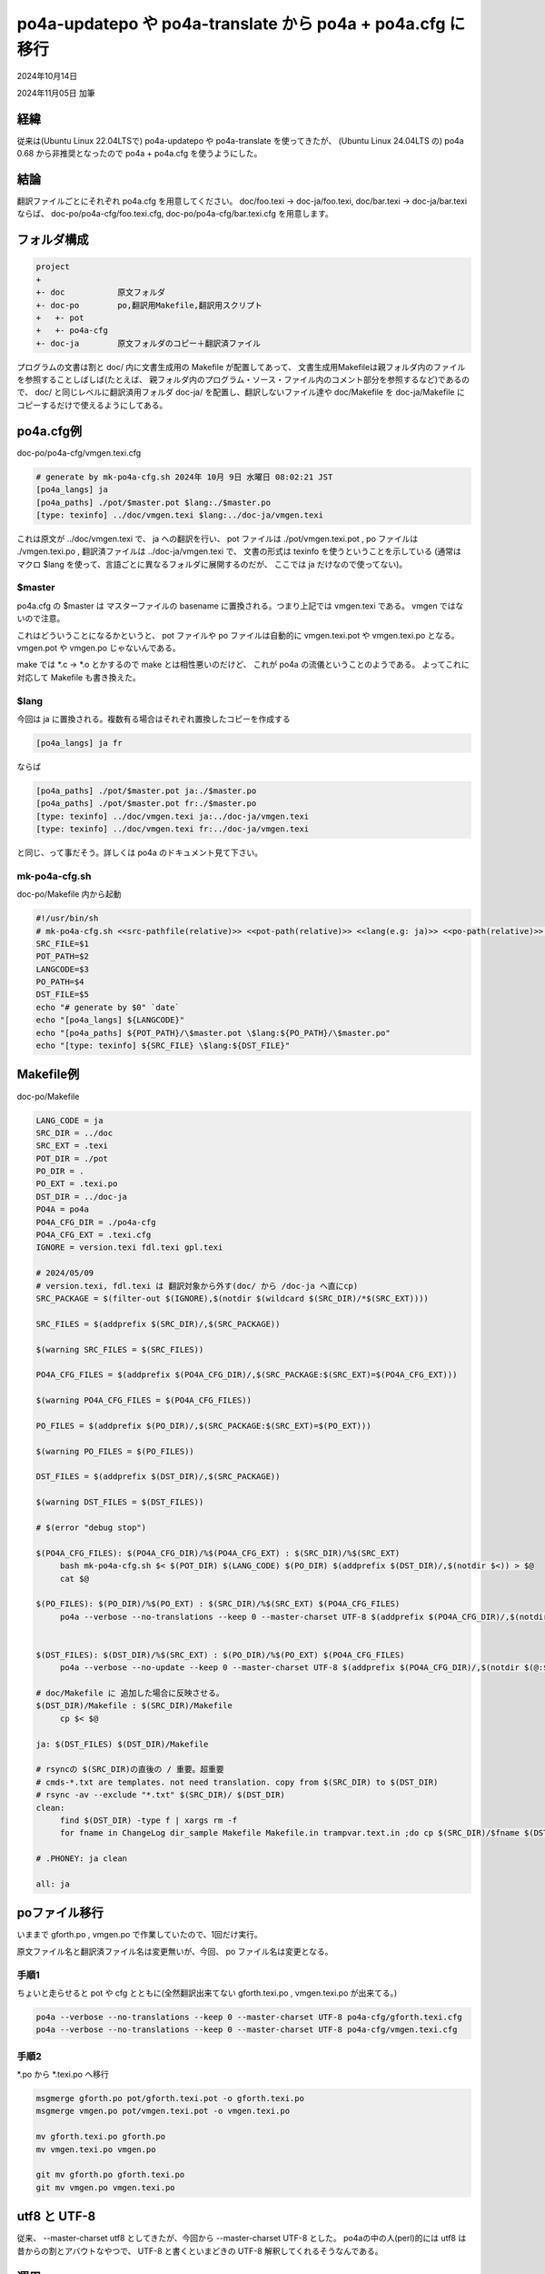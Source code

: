 .. -*- coding: utf-8; mode: rst; -*-

.. index:: po4a; po4a-updatepo; po4a-translate; po4a.cfg

po4a-updatepo や po4a-translate から po4a + po4a.cfg に移行
===========================================================

2024年10月14日

2024年11月05日 加筆

経緯
----

従来は(Ubuntu Linux 22.04LTSで) po4a-updatepo や po4a-translate を使ってきたが、
(Ubuntu Linux 24.04LTS の) po4a 0.68 から非推奨となったので po4a + po4a.cfg を使うようにした。

結論
----

翻訳ファイルごとにそれぞれ po4a.cfg を用意してください。
doc/foo.texi → doc-ja/foo.texi, doc/bar.texi → doc-ja/bar.texi ならば、
doc-po/po4a-cfg/foo.texi.cfg, doc-po/po4a-cfg/bar.texi.cfg を用意します。

フォルダ構成
------------

.. code-block::
   
   project
   +
   +- doc           原文フォルダ
   +- doc-po        po,翻訳用Makefile,翻訳用スクリプト
   +   +- pot
   +   +- po4a-cfg
   +- doc-ja        原文フォルダのコピー＋翻訳済ファイル

プログラムの文書は割と doc/ 内に文書生成用の Makefile が配置してあって、
文書生成用Makefileは親フォルダ内のファイルを参照することしばしば(たとえば、
親フォルダ内のプログラム・ソース・ファイル内のコメント部分を参照するなど)であるので、
doc/ と同じレベルに翻訳済用フォルダ doc-ja/ を配置し、翻訳しないファイル達や
doc/Makefile を doc-ja/Makefile にコピーするだけで使えるようにしてある。


po4a.cfg例
----------

doc-po/po4a-cfg/vmgen.texi.cfg

.. code-block::
   
   # generate by mk-po4a-cfg.sh 2024年 10月 9日 水曜日 08:02:21 JST
   [po4a_langs] ja
   [po4a_paths] ./pot/$master.pot $lang:./$master.po
   [type: texinfo] ../doc/vmgen.texi $lang:../doc-ja/vmgen.texi


これは原文が ../doc/vmgen.texi で、 ja への翻訳を行い、
pot ファイルは ./pot/vmgen.texi.pot , po ファイルは ./vmgen.texi.po , 翻訳済ファイルは ../doc-ja/vmgen.texi で、
文書の形式は texinfo を使うということを示している
(通常は マクロ $lang を使って、言語ごとに異なるフォルダに展開するのだが、 ここでは ja だけなので使ってない)。

$master
.......

po4a.cfg の $master は マスターファイルの basename に置換される。つまり上記では vmgen.texi である。
vmgen ではないので注意。

これはどういうことになるかというと、 pot ファイルや po ファイルは自動的に vmgen.texi.pot や vmgen.texi.po となる。
vmgen.pot や vmgen.po じゃないんである。

make では \*.c → \*.o とかするので make とは相性悪いのだけど、 これが po4a の流儀ということのようである。
よってこれに対応して Makefile も書き換えた。

$lang
.....

今回は ja に置換される。複数有る場合はそれぞれ置換したコピーを作成する

.. code-block::
   
   [po4a_langs] ja fr

ならば

.. code-block::
   
   [po4a_paths] ./pot/$master.pot ja:./$master.po
   [po4a_paths] ./pot/$master.pot fr:./$master.po
   [type: texinfo] ../doc/vmgen.texi ja:../doc-ja/vmgen.texi
   [type: texinfo] ../doc/vmgen.texi fr:../doc-ja/vmgen.texi

と同じ、って事だそう。詳しくは po4a のドキュメント見て下さい。

mk-po4a-cfg.sh
..............

doc-po/Makefile 内から起動

.. code-block:: bash

   #!/usr/bin/sh
   # mk-po4a-cfg.sh <<src-pathfile(relative)>> <<pot-path(relative)>> <<lang(e.g: ja)>> <<po-path(relative)>> <<dst-pathfile(relative)>>
   SRC_FILE=$1
   POT_PATH=$2
   LANGCODE=$3
   PO_PATH=$4
   DST_FILE=$5
   echo "# generate by $0" `date`
   echo "[po4a_langs] ${LANGCODE}"
   echo "[po4a_paths] ${POT_PATH}/\$master.pot \$lang:${PO_PATH}/\$master.po"
   echo "[type: texinfo] ${SRC_FILE} \$lang:${DST_FILE}"

   

Makefile例
----------

doc-po/Makefile

.. code-block:: Makefile

   LANG_CODE = ja
   SRC_DIR = ../doc
   SRC_EXT = .texi
   POT_DIR = ./pot
   PO_DIR = .
   PO_EXT = .texi.po
   DST_DIR = ../doc-ja
   PO4A = po4a
   PO4A_CFG_DIR = ./po4a-cfg
   PO4A_CFG_EXT = .texi.cfg
   IGNORE = version.texi fdl.texi gpl.texi

   # 2024/05/09
   # version.texi, fdl.texi は 翻訳対象から外す(doc/ から /doc-ja へ直にcp)
   SRC_PACKAGE = $(filter-out $(IGNORE),$(notdir $(wildcard $(SRC_DIR)/*$(SRC_EXT))))

   SRC_FILES = $(addprefix $(SRC_DIR)/,$(SRC_PACKAGE))

   $(warning SRC_FILES = $(SRC_FILES))

   PO4A_CFG_FILES = $(addprefix $(PO4A_CFG_DIR)/,$(SRC_PACKAGE:$(SRC_EXT)=$(PO4A_CFG_EXT)))

   $(warning PO4A_CFG_FILES = $(PO4A_CFG_FILES))

   PO_FILES = $(addprefix $(PO_DIR)/,$(SRC_PACKAGE:$(SRC_EXT)=$(PO_EXT)))

   $(warning PO_FILES = $(PO_FILES))

   DST_FILES = $(addprefix $(DST_DIR)/,$(SRC_PACKAGE))

   $(warning DST_FILES = $(DST_FILES))

   # $(error "debug stop")

   $(PO4A_CFG_FILES): $(PO4A_CFG_DIR)/%$(PO4A_CFG_EXT) : $(SRC_DIR)/%$(SRC_EXT)
	bash mk-po4a-cfg.sh $< $(POT_DIR) $(LANG_CODE) $(PO_DIR) $(addprefix $(DST_DIR)/,$(notdir $<)) > $@
	cat $@

   $(PO_FILES): $(PO_DIR)/%$(PO_EXT) : $(SRC_DIR)/%$(SRC_EXT) $(PO4A_CFG_FILES)
	po4a --verbose --no-translations --keep 0 --master-charset UTF-8 $(addprefix $(PO4A_CFG_DIR)/,$(notdir $(@:$(PO_EXT)=$(PO4A_CFG_EXT))))


   $(DST_FILES): $(DST_DIR)/%$(SRC_EXT) : $(PO_DIR)/%$(PO_EXT) $(PO4A_CFG_FILES)
	po4a --verbose --no-update --keep 0 --master-charset UTF-8 $(addprefix $(PO4A_CFG_DIR)/,$(notdir $(@:$(SRC_EXT)=$(PO4A_CFG_EXT))))

   # doc/Makefile に 追加した場合に反映させる。
   $(DST_DIR)/Makefile : $(SRC_DIR)/Makefile
	cp $< $@

   ja: $(DST_FILES) $(DST_DIR)/Makefile

   # rsyncの $(SRC_DIR)の直後の / 重要。超重要
   # cmds-*.txt are templates. not need translation. copy from $(SRC_DIR) to $(DST_DIR)
   # rsync -av --exclude "*.txt" $(SRC_DIR)/ $(DST_DIR)
   clean:
	find $(DST_DIR) -type f | xargs rm -f
	for fname in ChangeLog dir_sample Makefile Makefile.in trampvar.text.in ;do cp $(SRC_DIR)/$fname $(DST_DIR)/ ;done

   # .PHONEY: ja clean

   all: ja

poファイル移行
--------------

いままで gforth.po , vmgen.po で作業していたので、1回だけ実行。

原文ファイル名と翻訳済ファイル名は変更無いが、今回、 po ファイル名は変更となる。

手順1
.....

ちょいと走らせると pot や cfg とともに(全然翻訳出来てない gforth.texi.po , vmgen.texi.po が出来てる。)

.. code-block:: bash
		
   po4a --verbose --no-translations --keep 0 --master-charset UTF-8 po4a-cfg/gforth.texi.cfg
   po4a --verbose --no-translations --keep 0 --master-charset UTF-8 po4a-cfg/vmgen.texi.cfg

手順2
.....

\*.po から \*.texi.po へ移行

.. code-block:: bash
		
   msgmerge gforth.po pot/gforth.texi.pot -o gforth.texi.po
   msgmerge vmgen.po pot/vmgen.texi.pot -o vmgen.texi.po

   mv gforth.texi.po gforth.po
   mv vmgen.texi.po vmgen.po

   git mv gforth.po gforth.texi.po
   git mv vmgen.po vmgen.texi.po

utf8 と UTF-8
-------------

従来、 --master-charset utf8 としてきたが、今回から --master-charset UTF-8 とした。
po4aの中の人(perl)的には utf8 は昔からの割とアバウトなやつで、 UTF-8 と書くといまどきの
UTF-8 解釈してくれるそうなんである。

運用
----

ご参考まで

doc-po/Makefile を呼び出す doc-po/compile.sh があって、 日々の作業ではコレを使う。

info だけ作るときは compile.sh とする。
html も作るときは compile.sh html とする。
これらを emacs の M-x compile から呼び出して使っている。

.. code-block:: bash

   #!/bin/bash
   PROJ=${HOME}/work/gforth-docs-ja
   BRANCH=docs-ja-0
   cd ${PROJ}/doc-po
   make ja
   exitcode=$?
   if [ ${exitcode} -ne 0 ]; then
	notify-send --hint=int:resident:0 -u critical gforth-docs-ja "doc-po/Makefile エラー"
	exit ${exitcode}
   fi
   cd ${PROJ}/doc-ja

   for no_translate_file in Makefile Makefile.in fdl.texi gpl.texi version.texi gforth.css gforth.js ; do
	cp --update=none ../doc/${no_translate_file} .
   done

   # 2024.05.08
   # make から ターゲット ps はとりあえず外す。エラー出たので。
   # l.2: Unicode char @u8:こ not defined for Texinfo
   # make info html txt
   make info $*
   exitcode=$?
   if [ ${exitcode} -ne 0 ]; then
	notify-send --hint=int:resident:0 -u critical gforth-docs-ja "doc-ja/Makefile エラー"
	exit ${exitcode}
   fi

   # info 用 dir ファイル生成
   rm -f dir
   install-info --info-file=gforth.info --dir-file=dir
   install-info --info-file=vmgen.info --dir-file=dir

   # cp htmls
   cp -rp --update ${PROJ}/doc-ja/gforth/* ${PROJ}/docs/${BRANCH}/gforth/
   cp -rp --update ${PROJ}/doc-ja/vmgen/* ${PROJ}/docs/${BRANCH}/vmgen/

   # restore htmls and manpaese in Documentation-ja
   #${PROJ}/doc-po/restore-htmls.sh

   notify-send -u normal gforth-docs-ja "compile完了。"


そもそも po4a.cfg 要るの？
--------------------------

po4a コマンドの場合は必須です。
そして、 po4a-translate や po4a-updatepo のように --master とか --po というコマンドラインオプションが無いので、
コマンドライン・オプションで原文ファイルやPOファイルを指定することも出来ません。これらは設定ファイルで指定することになります。

それぞれ po4a.cfg 要るの？一つにまとめちゃえば？
------------------------------------------------

一つの翻訳文書または一つのアプリに対して設定ファイル一つという考え方のようです。

一つの設定ファイルの中で複数のPOファイルを指定することが出来ます。

po4a コマンドはこれを、 ひとつの文書を分担して分割して、たとえば章ごとに翻訳しているものとみなします。
つまり、当該の設定ファイル内で指定されたPOファイルの内容をマージしょうとします。
全く同一の原文であっても文書が違えば訳文が違って来ることがありますが、ここでは許されません。
同一原文を持つPOファイル全てで当該エントリが fuzzy エントリとなり、どちらの訳文を選択するか(あるいは更に別の訳文を当てるか)指示されます。
POそれぞれに持つ事はできません。
そして、 fuzzy エントリは fuzzy エントリのままで解決しないと、 原文のままとなりますので、結果として翻訳ファイルの当該部分は原文表示となってしまいます。

一つの言語に対して複数の翻訳ファイルを指定することも出来ます。

po4a は 一つの翻訳文書のコピーを複数持ちたいのだな、と解釈します。よって、一つの設定ファイルの中で指定した翻訳ファイルの内容は全て同一になります(たぶん)。

…ということで 翻訳文書ごとに設定ファイルを分けています。

設定ファイルを一つにまとめちゃっていい人
........................................

単一の文書を複数人で分担するとか、アプリの翻訳を複数人で翻訳するなら1つの設定ファイルにまとめてしまうのが便利だと思います。
